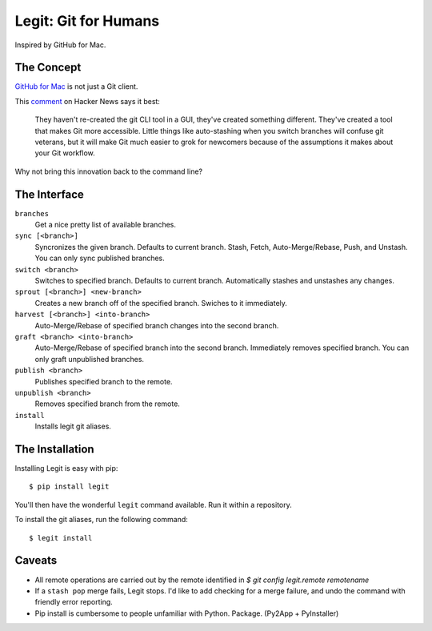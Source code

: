 .. -*-restructuredtext-*-

Legit: Git for Humans
=====================

Inspired by GitHub for Mac.


The Concept
-----------

`GitHub for Mac <http://mac.github.com>`_ is not just a Git client.

This `comment <http://www.hackerne.ws/item?id=2684483>`_ on Hacker News
says it best:

    They haven't re-created the git CLI tool in a GUI, they've created something different. They've created a tool that makes Git more accessible. Little things like auto-stashing when you switch branches will confuse git veterans, but it will make Git much easier to grok for newcomers because of the assumptions it makes about your Git workflow.

Why not bring this innovation back to the command line?


The Interface
-------------

``branches``
    Get a nice pretty list of available branches.

``sync [<branch>]``
    Syncronizes the given branch. Defaults to current branch.
    Stash, Fetch, Auto-Merge/Rebase, Push, and Unstash.
    You can only sync published branches.

``switch <branch>``
    Switches to specified branch.
    Defaults to current branch.
    Automatically stashes and unstashes any changes.

``sprout [<branch>] <new-branch>``
    Creates a new branch off of the specified branch.
    Swiches to it immediately.

``harvest [<branch>] <into-branch>``
    Auto-Merge/Rebase of specified branch changes into the second branch.

``graft <branch> <into-branch>``
    Auto-Merge/Rebase of specified branch into the second branch.
    Immediately removes specified branch. You can only graft unpublished branches.

``publish <branch>``
    Publishes specified branch to the remote.

``unpublish <branch>``
    Removes specified branch from the remote.

``install``
    Installs legit git aliases.


The Installation
----------------

Installing Legit is easy with pip::

    $ pip install legit

You'll then have the wonderful ``legit`` command available. Run it within
a repository.

To install the git aliases, run the following command::

    $ legit install


Caveats
-------

- All remote operations are carried out by the remote identified in `$ git config legit.remote remotename`
- If a ``stash pop`` merge fails, Legit stops. I'd like to add checking for a merge failure, and undo the command with friendly error reporting.
- Pip install is cumbersome to people unfamiliar with Python. Package. (Py2App + PyInstaller)
